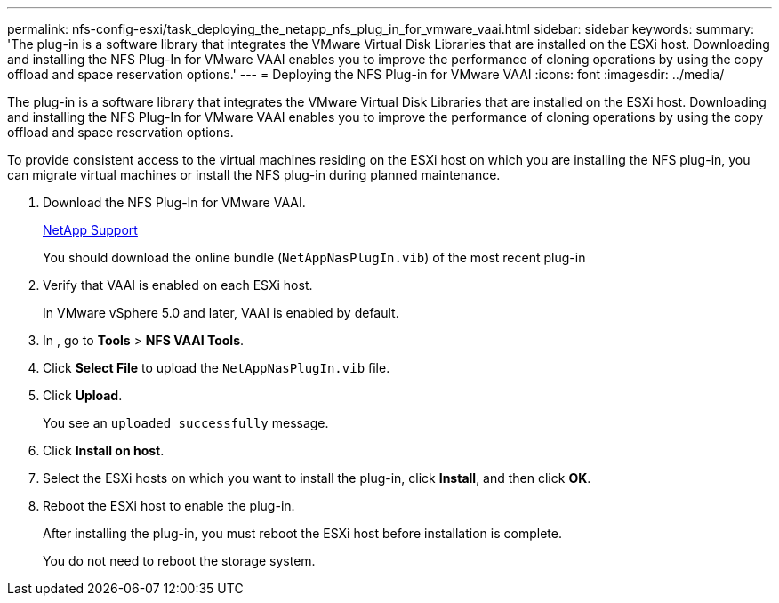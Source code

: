 ---
permalink: nfs-config-esxi/task_deploying_the_netapp_nfs_plug_in_for_vmware_vaai.html
sidebar: sidebar
keywords: 
summary: 'The plug-in is a software library that integrates the VMware Virtual Disk Libraries that are installed on the ESXi host. Downloading and installing the NFS Plug-In for VMware VAAI enables you to improve the performance of cloning operations by using the copy offload and space reservation options.'
---
= Deploying the NFS Plug-in for VMware VAAI
:icons: font
:imagesdir: ../media/

[.lead]
The plug-in is a software library that integrates the VMware Virtual Disk Libraries that are installed on the ESXi host. Downloading and installing the NFS Plug-In for VMware VAAI enables you to improve the performance of cloning operations by using the copy offload and space reservation options.

To provide consistent access to the virtual machines residing on the ESXi host on which you are installing the NFS plug-in, you can migrate virtual machines or install the NFS plug-in during planned maintenance.

. Download the NFS Plug-In for VMware VAAI.
+
https://mysupport.netapp.com/site/global/dashboard[NetApp Support]
+
You should download the online bundle (`NetAppNasPlugIn.vib`) of the most recent plug-in

. Verify that VAAI is enabled on each ESXi host.
+
In VMware vSphere 5.0 and later, VAAI is enabled by default.

. In , go to *Tools* > *NFS VAAI Tools*.
. Click *Select File* to upload the `NetAppNasPlugIn.vib` file.
. Click *Upload*.
+
You see an `uploaded successfully` message.

. Click *Install on host*.
. Select the ESXi hosts on which you want to install the plug-in, click *Install*, and then click *OK*.
. Reboot the ESXi host to enable the plug-in.
+
After installing the plug-in, you must reboot the ESXi host before installation is complete.
+
You do not need to reboot the storage system.
